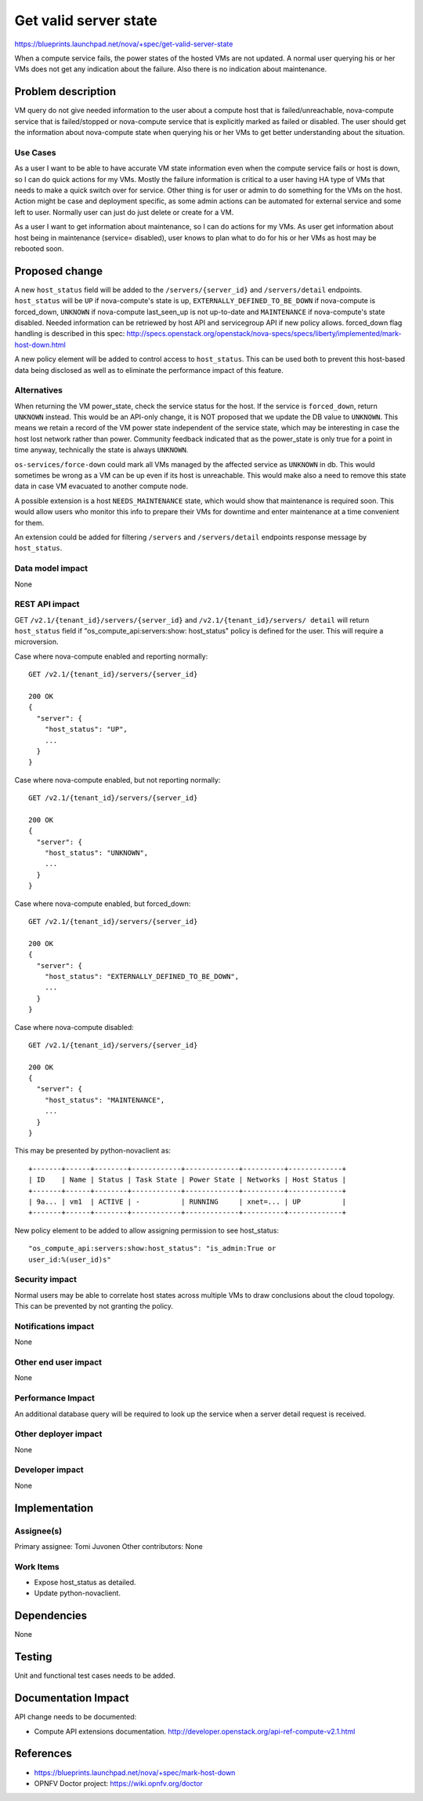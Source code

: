 ..
 This work is licensed under a Creative Commons Attribution 3.0 Unported
 License.

 http://creativecommons.org/licenses/by/3.0/legalcode

==========================================
Get valid server state
==========================================

https://blueprints.launchpad.net/nova/+spec/get-valid-server-state

When a compute service fails, the power states of the hosted VMs are not
updated. A normal user querying his or her VMs does not get any indication
about the failure. Also there is no indication about maintenance.

Problem description
===================

VM query do not give needed information to the user about a compute host that
is failed/unreachable, nova-compute service that is failed/stopped or
nova-compute service that is explicitly marked as failed or disabled. The user
should get the information about nova-compute state when querying his or her
VMs to get better understanding about the situation.

Use Cases
---------

As a user I want to be able to have accurate VM state information even when the
compute service fails or host is down, so I can do quick actions for my VMs.
Mostly the failure information is critical to a user having HA type of VMs that
needs to make a quick switch over for service. Other thing is for user or admin
to do something for the VMs on the host. Action might be case and deployment
specific, as some admin actions can be automated for external service and some
left to user. Normally user can just do just delete or create for a VM.

As a user I want to get information about maintenance, so I can do actions for
my VMs. As user get information about host being in maintenance (service=
disabled), user knows to plan what to do for his or her VMs as host may be
rebooted soon.

Proposed change
===============

A new ``host_status`` field will be added to the ``/servers/{server_id}`` and
``/servers/detail`` endpoints. ``host_status`` will be ``UP`` if nova-compute's
state is up, ``EXTERNALLY_DEFINED_TO_BE_DOWN`` if nova-compute is forced_down,
``UNKNOWN`` if nova-compute last_seen_up is not up-to-date and  ``MAINTENANCE``
if nova-compute's state disabled. Needed information can be retriewed by host
API and servicegroup API if new policy allows. forced_down flag handling is
described in this spec:
http://specs.openstack.org/openstack/nova-specs/specs/liberty/implemented/mark-host-down.html

A new policy element will be added to control access to ``host_status``. This
can be used both to prevent this host-based data being disclosed as well as to
eliminate the performance impact of this feature.


Alternatives
------------

When returning the VM power_state, check the service status for the host. If
the service is ``forced_down``, return ``UNKNOWN`` instead. This would be an
API-only change, it is NOT proposed that we update the DB value to
``UNKNOWN``. This means we retain a record of the VM power state independent
of the service state, which may be interesting in case the host lost network
rather than power. Community feedback indicated that as the power_state is only
true for a point in time anyway, technically the state is always ``UNKNOWN``.

``os-services/force-down`` could mark all VMs managed by the affected service
as ``UNKNOWN`` in db. This would sometimes be wrong as a VM can be up even if
its host is unreachable. This would make also a need to remove this state data
in case VM evacuated to another compute node.

A possible extension is a host ``NEEDS_MAINTENANCE`` state, which would show
that maintenance is required soon. This would allow users who monitor this info
to prepare their VMs for downtime and enter maintenance at a time convenient
for them.

An extension could be added for filtering ``/servers`` and ``/servers/detail``
endpoints response message by ``host_status``.

Data model impact
-----------------

None

REST API impact
---------------

GET ``/v2.1/{tenant_id}/servers/{server_id}`` and ``/v2.1/{tenant_id}/servers/
detail`` will return ``host_status`` field if "os_compute_api:servers:show:
host_status" policy is defined for the user. This will require a microversion.

Case where nova-compute enabled and reporting normally::

    GET /v2.1/{tenant_id}/servers/{server_id}

    200 OK
    {
      "server": {
        "host_status": "UP",
        ...
      }
    }

Case where nova-compute enabled, but not reporting normally::

    GET /v2.1/{tenant_id}/servers/{server_id}

    200 OK
    {
      "server": {
        "host_status": "UNKNOWN",
        ...
      }
    }

Case where nova-compute enabled, but forced_down::

    GET /v2.1/{tenant_id}/servers/{server_id}

    200 OK
    {
      "server": {
        "host_status": "EXTERNALLY_DEFINED_TO_BE_DOWN",
        ...
      }
    }

Case where nova-compute disabled::

    GET /v2.1/{tenant_id}/servers/{server_id}

    200 OK
    {
      "server": {
        "host_status": "MAINTENANCE",
        ...
      }
    }

This may be presented by python-novaclient as::

  +-------+------+--------+------------+-------------+----------+-------------+
  | ID    | Name | Status | Task State | Power State | Networks | Host Status |
  +-------+------+--------+------------+-------------+----------+-------------+
  | 9a... | vm1  | ACTIVE | -          | RUNNING     | xnet=... | UP          |
  +-------+------+--------+------------+-------------+----------+-------------+

New policy element to be added to allow assigning permission to see
host_status:

::

  "os_compute_api:servers:show:host_status": "is_admin:True or
  user_id:%(user_id)s"


Security impact
---------------

Normal users may be able to correlate host states across multiple VMs to draw
conclusions about the cloud topology. This can be prevented by not granting the
policy.

Notifications impact
--------------------

None

Other end user impact
---------------------

None

Performance Impact
------------------

An additional database query will be required to look up the service when a
server detail request is received.

Other deployer impact
---------------------

None

Developer impact
----------------

None

Implementation
==============

Assignee(s)
-----------

Primary assignee:   Tomi Juvonen
Other contributors: None

Work Items
----------

* Expose host_status as detailed.
* Update python-novaclient.

Dependencies
============

None

Testing
=======

Unit and functional test cases needs to be added.

Documentation Impact
====================

API change needs to be documented:

* Compute API extensions documentation.
  http://developer.openstack.org/api-ref-compute-v2.1.html

References
==========

* https://blueprints.launchpad.net/nova/+spec/mark-host-down
* OPNFV Doctor project: https://wiki.opnfv.org/doctor
